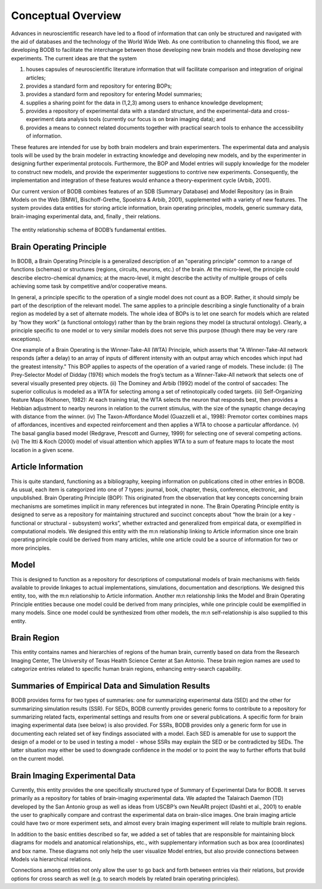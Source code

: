 Conceptual Overview
===================

Advances in neuroscientific research have led to a flood of information that can only be structured and navigated with the aid of databases and the technology of the World Wide Web. As one contribution to channeling this flood, we are developing BODB to facilitate the interchange between those developing new brain models and those developing new experiments. The current ideas are that the system 

#. houses capsules of neuroscientific literature information that will facilitate comparison and integration of original articles; 
#. provides a standard form and repository for entering BOPs; 
#. provides a standard form and repository for entering Model summaries; 
#. supplies a sharing point for the data in (1,2,3) among users to enhance knowledge development; 
#. provides a repository of experimental data with a standard structure, and the experimental-data and cross-experiment data analysis tools (currently our focus is on brain imaging data); and 
#. provides a means to connect related documents together with practical search tools to enhance the accessibility of information. 

These features are intended for use by both brain modelers and brain experimenters. The experimental data and analysis tools will be used by the brain modeler in extracting knowledge and developing new models, and by the experimenter in designing further experimental protocols. Furthermore, the BOP and Model entries will supply knowledge for the modeler to construct new models, and provide the experimenter suggestions to contrive new experiments. Consequently, the implementation and integration of these features would enhance a theory-experiment cycle (Arbib, 2001).

Our current version of BODB combines features of an SDB (Summary Database) and Model Repository (as in Brain Models on the Web [BMW], Bischoff-Grethe, Spoelstra & Arbib, 2001), supplemented with a variety of new features. The system provides data entities for storing article information, brain operating principles, models, generic summary data, brain-imaging experimental data, and, finally , their relations.

.. figure:: images/bodb_entity_schema.png
    :align: center
    :figclass: align-center

    The entity relationship schema of BODB’s fundamental entities.
    
Brain Operating Principle
-------------------------
In BODB, a Brain Operating Principle is a generalized description of an "operating principle" common to a range of functions (schemas) or structures (regions, circuits, neurons, etc.) of the brain. At the micro-level, the principle could describe electro-chemical dynamics; at the macro-level, it might describe the activity of multiple groups of cells achieving some task by competitive and/or cooperative means.

In general, a principle specific to the operation of a single model does not count as a BOP. Rather, it should simply be part of the description of the relevant model. The same applies to a principle describing a single functionality of a brain region as modeled by a set of alternate models. The whole idea of BOPs is to let one search for models which are related by “how they work” (a functional ontology) rather than by the brain regions they model (a structural ontology). Clearly, a principle specific to one model or to very similar models does not serve this purpose (though there may be very rare exceptions).

One example of a Brain Operating is the Winner-Take-All (WTA) Principle, which asserts that "A Winner-Take-All network responds (after a delay) to an array of inputs of different intensity with an output array which encodes which input had the greatest intensity." This BOP applies to aspects of the operation of a varied range of models. These include: (i) The Prey-Selector Model of Didday (1976) which models the frog’s tectum as a Winner-Take-All network that selects one of several visually presented prey objects. (ii) The Dominey and Arbib (1992) model of the control of saccades: The superior colliculus is modeled as a WTA for selecting among a set of retinotopically coded targets. (iii) Self-Organizing feature Maps (Kohonen, 1982): At each training trial, the WTA selects the neuron that responds best, then provides a Hebbian adjustment to nearby neurons in relation to the current stimulus, with the size of the synaptic change decaying with distance from the winner. (iv) The Taxon-Affordance Model (Guazzelli et al., 1998): Premotor cortex combines maps of affordances, incentives and expected reinforcement and then applies a WTA to choose a particular affordance. (v) The basal ganglia based model (Redgrave, Prescott and Gurney, 1999) for selecting one of several competing actions. (vi) The Itti & Koch (2000) model of visual attention which applies WTA to a sum of feature maps to locate the most location in a given scene.

Article Information
-------------------
This is quite standard, functioning as a bibliography, keeping information on publications cited in other entries in BODB. As usual, each item is categorized into one of 7 types: journal, book, chapter, thesis, conference, electronic, and unpublished. Brain Operating Principle (BOP): This originated from the observation that key concepts concerning brain mechanisms are sometimes implicit in many references but integrated in none. The Brain Operating Principle entity is designed to serve as a repository for maintaining structured and succinct concepts about “how the brain (or a key - functional or structural - subsystem) works”, whether extracted and generalized from empirical data, or exemplified in computational models. We designed this entity with the m:n relationship linking to Article information since one brain operating principle could be derived from many articles, while one article could be a source of information for two or more principles.

Model
-----
This is designed to function as a repository for descriptions of computational models of brain mechanisms with fields available to provide linkages to actual implementations, simulations, documentation and descriptions. We designed this entity, too, with the m:n relationship to Article information. Another m:n relationship links the Model and Brain Operating Principle entities because one model could be derived from many principles, while one principle could be exemplified in many models. Since one model could be synthesized from other models, the m:n self-relationship is also supplied to this entity.

Brain Region
------------
This entity contains names and hierarchies of regions of the human brain, currently based on data from the Research Imaging Center, The University of Texas Health Science Center at San Antonio. These brain region names are used to categorize entries related to specific human brain regions, enhancing entry-search capability.

Summaries of Empirical Data and Simulation Results
--------------------------------------------------
BODB provides forms for two types of summaries: one for summarizing experimental data (SED) and the other for summarizing simulation results (SSR). For SEDs, BODB currently provides generic forms to contribute to a repository for summarizing related facts, experimental settings and results from one or several publications. A specific form for brain imaging experimental data (see below) is also provided. For SSRs, BODB provides only a generic form for use in documenting each related set of key findings associated with a model. Each SED is amenable for use to support the design of a model or to be used in testing a model - whose SSRs may explain the SED or be contradicted by SEDs. The latter situation may either be used to downgrade confidence in the model or to point the way to further efforts that build on the current model.

Brain Imaging Experimental Data
-------------------------------
Currently, this entity provides the one specifically structured type of Summary of Experimental Data for BODB. It serves primarily as a repository for tables of brain-imaging experimental data. We adapted the Talairach Daemon (TD) developed by the San Antonio group as well as ideas from USCBP’s own NeuARt project (Dashti et al., 2001) to enable the user to graphically compare and contrast the experimental data on brain-slice images. One brain imaging article could have two or more experiment sets, and almost every brain imaging experiment will relate to multiple brain regions.

In addition to the basic entities described so far, we added a set of tables that are responsible for maintaining block diagrams for models and anatomical relationships, etc., with supplementary information such as box area (coordinates) and box name. These diagrams not only help the user visualize Model entries, but also provide connections between Models via hierarchical relations.

Connections among entities not only allow the user to go back and forth between entries via their relations, but provide options for cross search as well (e.g. to search models by related brain operating principles).
